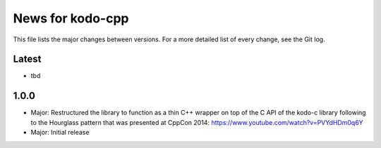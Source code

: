 News for kodo-cpp
=================

This file lists the major changes between versions. For a more detailed list
of every change, see the Git log.

Latest
------
* tbd

1.0.0
-----
* Major: Restructured the library to function as a thin C++ wrapper on top of
  the C API of the kodo-c library following to the Hourglass pattern that was
  presented at CppCon 2014: https://www.youtube.com/watch?v=PVYdHDm0q6Y
* Major: Initial release
